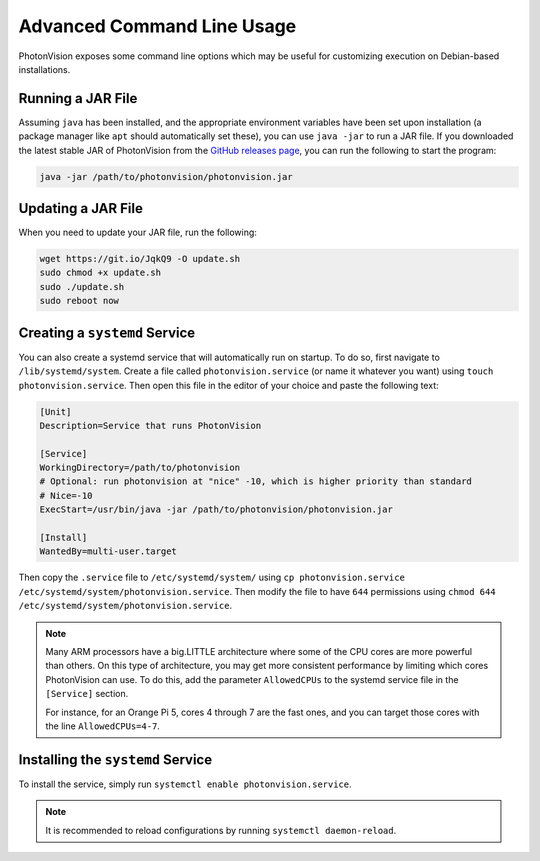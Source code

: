 Advanced Command Line Usage
===========================
PhotonVision exposes some command line options which may be useful for customizing execution on Debian-based installations.

Running a JAR File
------------------
Assuming ``java`` has been installed, and the appropriate environment variables have been set upon installation (a package manager like ``apt`` should automatically set these), you can use ``java -jar`` to run a JAR file. If you downloaded the latest stable JAR of PhotonVision from the `GitHub releases page <https://github.com/PhotonVision/photonvision/releases>`_, you can run the following to start the program:

.. code-block:: bash

    java -jar /path/to/photonvision/photonvision.jar

Updating a JAR File
-------------------
When you need to update your JAR file, run the following:

.. code-block:: bash

    wget https://git.io/JqkQ9 -O update.sh
    sudo chmod +x update.sh
    sudo ./update.sh
    sudo reboot now

Creating a ``systemd`` Service
------------------------------
You can also create a systemd service that will automatically run on startup. To do so, first navigate to ``/lib/systemd/system``. Create a file called ``photonvision.service`` (or name it whatever you want) using ``touch photonvision.service``. Then open this file in the editor of your choice and paste the following text:

.. code-block::

    [Unit]
    Description=Service that runs PhotonVision

    [Service]
    WorkingDirectory=/path/to/photonvision
    # Optional: run photonvision at "nice" -10, which is higher priority than standard
    # Nice=-10
    ExecStart=/usr/bin/java -jar /path/to/photonvision/photonvision.jar

    [Install]
    WantedBy=multi-user.target

Then copy the ``.service`` file to ``/etc/systemd/system/`` using ``cp photonvision.service /etc/systemd/system/photonvision.service``. Then modify the file to have ``644`` permissions using ``chmod 644 /etc/systemd/system/photonvision.service``.

.. note::
   Many ARM processors have a big.LITTLE architecture where some of the CPU cores are more powerful than others. On this type of architecture, you may get more consistent performance by limiting which cores PhotonVision can use. To do this, add the parameter ``AllowedCPUs`` to the systemd service file in the ``[Service]`` section.

   For instance, for an Orange Pi 5, cores 4 through 7 are the fast ones, and you can target those cores with the line ``AllowedCPUs=4-7``.

Installing the ``systemd`` Service
----------------------------------
To install the service, simply run ``systemctl enable photonvision.service``.

.. note:: It is recommended to reload configurations by running ``systemctl daemon-reload``.
